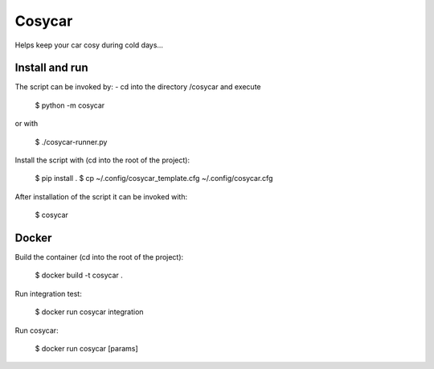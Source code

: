Cosycar
----------

Helps keep your car cosy during cold days...

Install and run
================

The script can be invoked by:
- cd into the directory /cosycar and execute

  $ python -m cosycar

or with

  $ ./cosycar-runner.py

Install the script with (cd into the root of the project):

  $ pip install .
  $ cp ~/.config/cosycar_template.cfg ~/.config/cosycar.cfg

After installation of the script it can be invoked with:

  $ cosycar

Docker
========

Build the container (cd into the root of the project):

  $ docker build -t cosycar .

Run integration test:

  $ docker run cosycar integration

Run cosycar:

  $ docker run cosycar [params]


